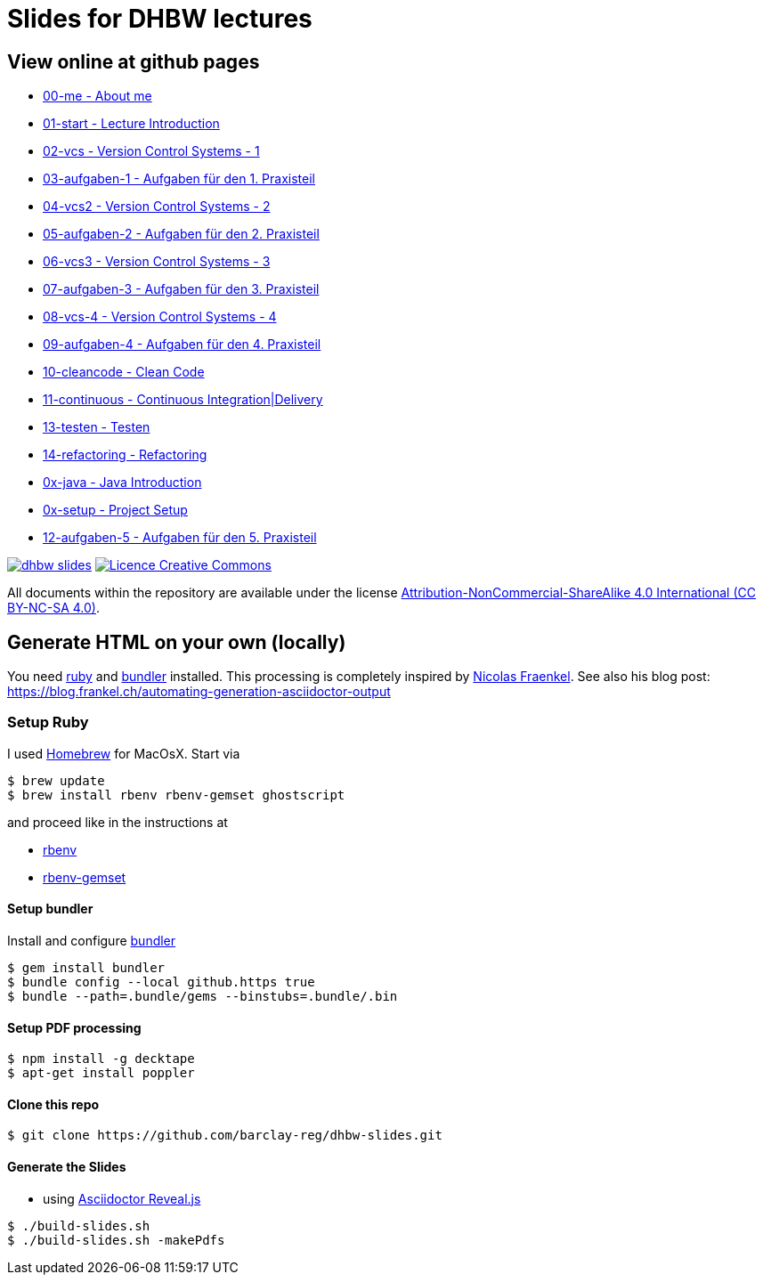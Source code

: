 = Slides for DHBW lectures

== View online at github pages

* https://barclay-reg.github.io/dhbw-slides/lectures/00-me.html#/[00-me - About me]
* https://barclay-reg.github.io/dhbw-slides/lectures/01-start.html#/[01-start - Lecture Introduction]
* https://barclay-reg.github.io/dhbw-slides/lectures/02-vcs.html#/[02-vcs - Version Control Systems - 1]
* https://barclay-reg.github.io/dhbw-slides/lectures/03-aufgaben-1.html#/[03-aufgaben-1 - Aufgaben für den 1. Praxisteil]
* https://barclay-reg.github.io/dhbw-slides/lectures/04-vcs2.html#/[04-vcs2 - Version Control Systems - 2]
* https://barclay-reg.github.io/dhbw-slides/lectures/05-aufgaben-2.html#/[05-aufgaben-2 - Aufgaben für den 2. Praxisteil]
* https://barclay-reg.github.io/dhbw-slides/lectures/06-vcs3.html#/[06-vcs3 - Version Control Systems - 3]
* https://barclay-reg.github.io/dhbw-slides/lectures/07-aufgaben-3.html#/[07-aufgaben-3 - Aufgaben für den 3. Praxisteil]
* https://barclay-reg.github.io/dhbw-slides/lectures/08-vcs-4.html#/[08-vcs-4 - Version Control Systems - 4]
* https://barclay-reg.github.io/dhbw-slides/lectures/09-aufgaben-4.html#/[09-aufgaben-4 - Aufgaben für den 4. Praxisteil]
* https://barclay-reg.github.io/dhbw-slides/lectures/10-cleancode.html#/[10-cleancode - Clean Code]
* https://barclay-reg.github.io/dhbw-slides/lectures/11-continuous.html#/[11-continuous - Continuous Integration|Delivery]
* https://barclay-reg.github.io/dhbw-slides/lectures/13-testen.html#/[13-testen - Testen]
* https://barclay-reg.github.io/dhbw-slides/lectures/14-refactoring.html#/[14-refactoring - Refactoring]
* https://barclay-reg.github.io/dhbw-slides/lectures/0x-java.html#/[0x-java - Java Introduction]
* https://barclay-reg.github.io/dhbw-slides/lectures/0x-setup.html#/[0x-setup - Project Setup]
* https://barclay-reg.github.io/dhbw-slides/lectures/12-aufgaben-5.html#/[12-aufgaben-5 - Aufgaben für den 5. Praxisteil]

//* https://barclay-reg.github.io/dhbw-slides/lectures/05-painground.html#/[05-painground - User Stories]
//* https://barclay-reg.github.io/dhbw-slides/lectures/06-aufgaben-2.html#/[06-aufgaben-2 - Aufgaben für den 2. Praxisteil]
//* https://barclay-reg.github.io/dhbw-slides/lectures/07-vcs2.html#/[07-vcs2 - VersionControlSystems - Vertiefung]
//* https://barclay-reg.github.io/dhbw-slides/lectures/08-aufgaben-3.html#/[08-aufgaben-3 - Aufgaben für den 3. Praxisteil]
//* https://barclay-reg.github.io/dhbw-slides/lectures/09-cleancode.html#/[09-cleancode - Clean Code]
//* https://barclay-reg.github.io/dhbw-slides/lectures/10-continuous.html#/[10-continuous - Continuous Integration|Delivery]
//* https://barclay-reg.github.io/dhbw-slides/lectures/11-aufgaben-4.html#/[11-aufgaben-4 - Aufgaben für den 4. Praxisteil]
//* https://barclay-reg.github.io/dhbw-slides/lectures/12-testen.html#/[12-testen - Testen]
//* https://barclay-reg.github.io/dhbw-slides/lectures/13-aufgaben-5.html#/[13-aufgaben-5 - Aufgaben für den 5. Praxisteil]
//* https://barclay-reg.github.io/dhbw-slides/lectures/14-refactoring.html#/[14-refactoring - Refactoring]
//* https://barclay-reg.github.io/dhbw-slides/lectures/15-requirements.html#/[15-requirements - Requirements]
//* https://barclay-reg.github.io/dhbw-slides/lectures/16-aufgaben-6.html#/[16-aufgaben-6 - Aufgaben für den 6. Praxisteil]

//* https://barclay-reg.github.io/dhbw-slides/lectures/99-tipps.html#/[99-tipps - Weitergehende Tipps]

image:https://travis-ci.org/barclay-reg/dhbw-slides.svg?branch=master[link=https://travis-ci.org/barclay-reg/dhbw-slides] image:https://i.creativecommons.org/l/by-nc-sa/4.0/88x31.png[Licence Creative Commons, role="left", link="http://creativecommons.org/licenses/by-nc-sa/4.0/"]

All documents within the repository are available under the license http://creativecommons.org/licenses/by-nc-sa/4.0/[Attribution-NonCommercial-ShareAlike 4.0 International (CC BY-NC-SA 4.0)].

== Generate HTML on your own (locally)

You need https://www.ruby-lang.org/en/documentation/installation[ruby] and http://bundler.io[bundler] installed. This processing is completely inspired by https://github.com/nfrankel[Nicolas Fraenkel]. See also his blog post: https://blog.frankel.ch/automating-generation-asciidoctor-output

=== Setup Ruby

I used http://github.com/Homebrew/homebrew[Homebrew] for MacOsX. Start via 
----
$ brew update
$ brew install rbenv rbenv-gemset ghostscript
----

and proceed like in the instructions at

* https://github.com/rbenv/rbenv[rbenv] 
* https://github.com/jf/rbenv-gemset[rbenv-gemset]

==== Setup bundler

Install and configure http://bundler.io[bundler]

----
$ gem install bundler
$ bundle config --local github.https true
$ bundle --path=.bundle/gems --binstubs=.bundle/.bin
----

==== Setup PDF processing

----
$ npm install -g decktape
$ apt-get install poppler
----

==== Clone this repo
----
$ git clone https://github.com/barclay-reg/dhbw-slides.git
----
==== Generate the Slides

* using http://asciidoctor.org/docs/asciidoctor-revealjs/[Asciidoctor Reveal.js]
----
$ ./build-slides.sh
$ ./build-slides.sh -makePdfs
----


